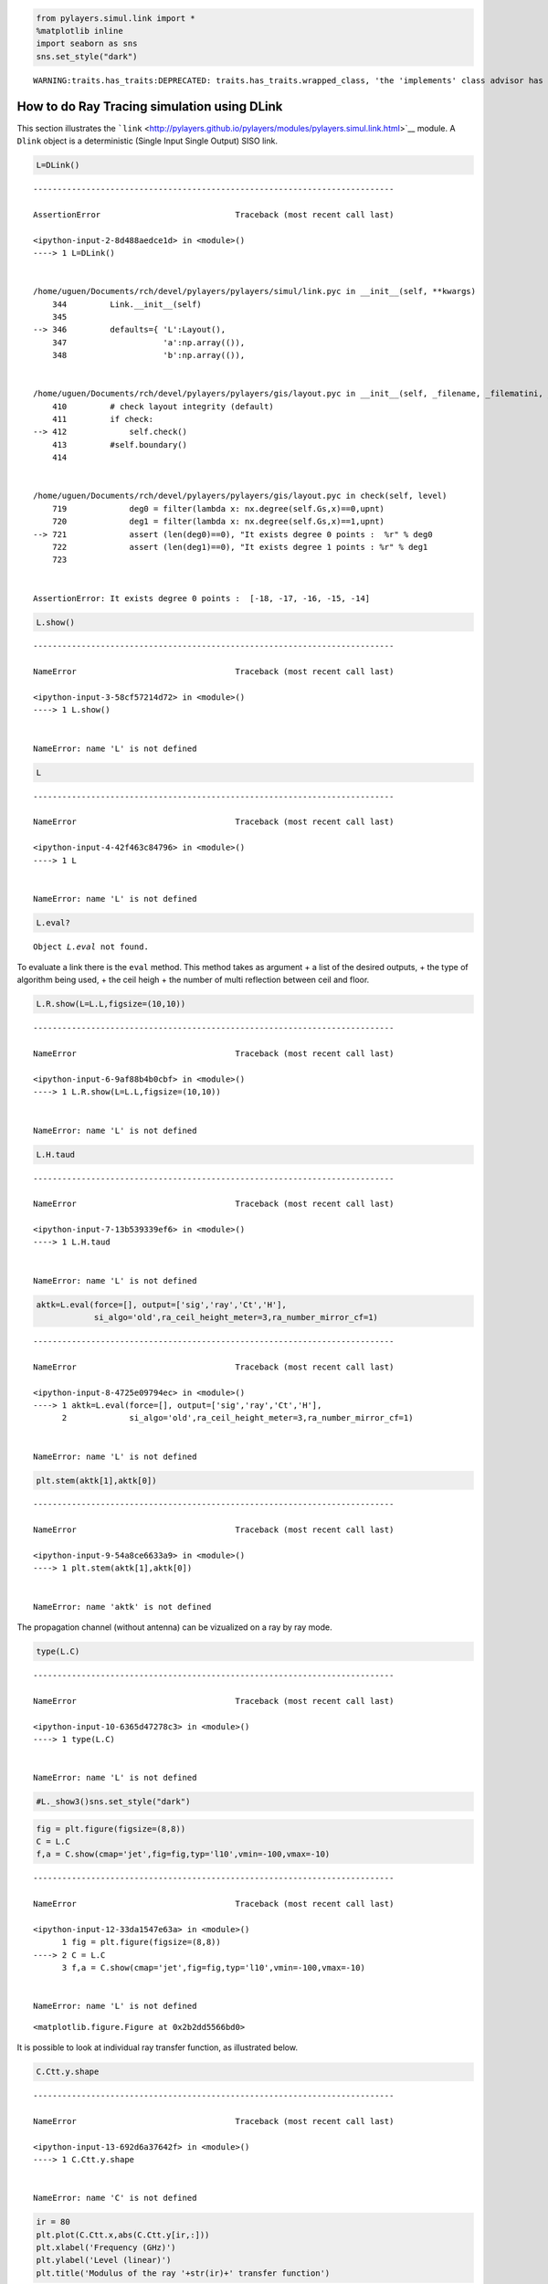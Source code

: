 
.. code:: python

    from pylayers.simul.link import *
    %matplotlib inline
    import seaborn as sns
    sns.set_style("dark")


.. parsed-literal::

    WARNING:traits.has_traits:DEPRECATED: traits.has_traits.wrapped_class, 'the 'implements' class advisor has been deprecated. Use the 'provides' class decorator.


How to do Ray Tracing simulation using DLink
============================================

This section illustrates the
```link`` <http://pylayers.github.io/pylayers/modules/pylayers.simul.link.html>`__
module. A ``Dlink`` object is a deterministic (Single Input Single
Output) SISO link.

.. code:: python

    L=DLink()


::


    ---------------------------------------------------------------------------

    AssertionError                            Traceback (most recent call last)

    <ipython-input-2-8d488aedce1d> in <module>()
    ----> 1 L=DLink()
    

    /home/uguen/Documents/rch/devel/pylayers/pylayers/simul/link.pyc in __init__(self, **kwargs)
        344         Link.__init__(self)
        345 
    --> 346         defaults={ 'L':Layout(),
        347                    'a':np.array(()),
        348                    'b':np.array(()),


    /home/uguen/Documents/rch/devel/pylayers/pylayers/gis/layout.pyc in __init__(self, _filename, _filematini, _fileslabini, _filefur, force, check)
        410         # check layout integrity (default)
        411         if check:
    --> 412             self.check()
        413         #self.boundary()
        414 


    /home/uguen/Documents/rch/devel/pylayers/pylayers/gis/layout.pyc in check(self, level)
        719             deg0 = filter(lambda x: nx.degree(self.Gs,x)==0,upnt)
        720             deg1 = filter(lambda x: nx.degree(self.Gs,x)==1,upnt)
    --> 721             assert (len(deg0)==0), "It exists degree 0 points :  %r" % deg0
        722             assert (len(deg1)==0), "It exists degree 1 points : %r" % deg1
        723 


    AssertionError: It exists degree 0 points :  [-18, -17, -16, -15, -14]


.. code:: python

    L.show()


::


    ---------------------------------------------------------------------------

    NameError                                 Traceback (most recent call last)

    <ipython-input-3-58cf57214d72> in <module>()
    ----> 1 L.show()
    

    NameError: name 'L' is not defined


.. code:: python

    L


::


    ---------------------------------------------------------------------------

    NameError                                 Traceback (most recent call last)

    <ipython-input-4-42f463c84796> in <module>()
    ----> 1 L
    

    NameError: name 'L' is not defined


.. code:: python

    L.eval?


.. parsed-literal::

    Object `L.eval` not found.


To evaluate a link there is the ``eval`` method. This method takes as
argument + a list of the desired outputs, + the type of algorithm being
used, + the ceil heigh + the number of multi reflection between ceil and
floor.

.. code:: python

    L.R.show(L=L.L,figsize=(10,10))


::


    ---------------------------------------------------------------------------

    NameError                                 Traceback (most recent call last)

    <ipython-input-6-9af88b4b0cbf> in <module>()
    ----> 1 L.R.show(L=L.L,figsize=(10,10))
    

    NameError: name 'L' is not defined


.. code:: python

    L.H.taud


::


    ---------------------------------------------------------------------------

    NameError                                 Traceback (most recent call last)

    <ipython-input-7-13b539339ef6> in <module>()
    ----> 1 L.H.taud
    

    NameError: name 'L' is not defined


.. code:: python

    aktk=L.eval(force=[], output=['sig','ray','Ct','H'],
                si_algo='old',ra_ceil_height_meter=3,ra_number_mirror_cf=1)


::


    ---------------------------------------------------------------------------

    NameError                                 Traceback (most recent call last)

    <ipython-input-8-4725e09794ec> in <module>()
    ----> 1 aktk=L.eval(force=[], output=['sig','ray','Ct','H'],
          2             si_algo='old',ra_ceil_height_meter=3,ra_number_mirror_cf=1)


    NameError: name 'L' is not defined


.. code:: python

    plt.stem(aktk[1],aktk[0])


::


    ---------------------------------------------------------------------------

    NameError                                 Traceback (most recent call last)

    <ipython-input-9-54a8ce6633a9> in <module>()
    ----> 1 plt.stem(aktk[1],aktk[0])
    

    NameError: name 'aktk' is not defined


The propagation channel (without antenna) can be vizualized on a ray by
ray mode.

.. code:: python

    type(L.C)


::


    ---------------------------------------------------------------------------

    NameError                                 Traceback (most recent call last)

    <ipython-input-10-6365d47278c3> in <module>()
    ----> 1 type(L.C)
    

    NameError: name 'L' is not defined


.. code:: python

    #L._show3()sns.set_style("dark")

.. code:: python

    fig = plt.figure(figsize=(8,8))
    C = L.C
    f,a = C.show(cmap='jet',fig=fig,typ='l10',vmin=-100,vmax=-10)


::


    ---------------------------------------------------------------------------

    NameError                                 Traceback (most recent call last)

    <ipython-input-12-33da1547e63a> in <module>()
          1 fig = plt.figure(figsize=(8,8))
    ----> 2 C = L.C
          3 f,a = C.show(cmap='jet',fig=fig,typ='l10',vmin=-100,vmax=-10)


    NameError: name 'L' is not defined



.. parsed-literal::

    <matplotlib.figure.Figure at 0x2b2dd5566bd0>


It is possible to look at individual ray transfer function, as
illustrated below.

.. code:: python

    C.Ctt.y.shape


::


    ---------------------------------------------------------------------------

    NameError                                 Traceback (most recent call last)

    <ipython-input-13-692d6a37642f> in <module>()
    ----> 1 C.Ctt.y.shape
    

    NameError: name 'C' is not defined


.. code:: python

    ir = 80
    plt.plot(C.Ctt.x,abs(C.Ctt.y[ir,:]))
    plt.xlabel('Frequency (GHz)')
    plt.ylabel('Level (linear)')
    plt.title('Modulus of the ray '+str(ir)+' transfer function')


::


    ---------------------------------------------------------------------------

    NameError                                 Traceback (most recent call last)

    <ipython-input-14-b982fe6f7874> in <module>()
          1 ir = 80
    ----> 2 plt.plot(C.Ctt.x,abs(C.Ctt.y[ir,:]))
          3 plt.xlabel('Frequency (GHz)')
          4 plt.ylabel('Level (linear)')
          5 plt.title('Modulus of the ray '+str(ir)+' transfer function')


    NameError: name 'C' is not defined


.. code:: python

    ir = 30
    plt.plot(C.Ctt.x,abs(C.Ctt.y[ir,:]))
    plt.xlabel('Frequency (GHz)')
    plt.ylabel('Level (linear)')
    plt.title('Modulus of the ray '+str(ir)+' transfer function')


::


    ---------------------------------------------------------------------------

    NameError                                 Traceback (most recent call last)

    <ipython-input-15-cc3e93bb836b> in <module>()
          1 ir = 30
    ----> 2 plt.plot(C.Ctt.x,abs(C.Ctt.y[ir,:]))
          3 plt.xlabel('Frequency (GHz)')
          4 plt.ylabel('Level (linear)')
          5 plt.title('Modulus of the ray '+str(ir)+' transfer function')


    NameError: name 'C' is not defined


In the link we also have the transmission channel accounting for the
effect of antennas and Friis factor. If the ray transfer function is
scaled with :math:`\frac{4\pi f}{c}`

.. code:: python

    plt.plot(L.H.x,L.H.y[0,:]*4*np.pi*L.H.x/0.3)


::


    ---------------------------------------------------------------------------

    NameError                                 Traceback (most recent call last)

    <ipython-input-16-68e484174013> in <module>()
    ----> 1 plt.plot(L.H.x,L.H.y[0,:]*4*np.pi*L.H.x/0.3)
    

    NameError: name 'L' is not defined


Notice that in this case the frequency

The infinite bandwidth channel impulse response is plotted below from
the extrated set :math:`\{\alpha_k,\tau_k\}`.

.. code:: python

    plt.stem(aktk[1],aktk[0])
    plt.title('Infinite bandwith Channel Impulse response')
    plt.xlabel('delay (ns)')
    plt.ylabel('amplitude (linear scale')


::


    ---------------------------------------------------------------------------

    NameError                                 Traceback (most recent call last)

    <ipython-input-17-fed48e39015b> in <module>()
    ----> 1 plt.stem(aktk[1],aktk[0])
          2 plt.title('Infinite bandwith Channel Impulse response')
          3 plt.xlabel('delay (ns)')
          4 plt.ylabel('amplitude (linear scale')


    NameError: name 'aktk' is not defined


.. code:: python

    import pylayers.simul.simulnet as sn
    import pylayers.simul.simultraj as st


::


    ---------------------------------------------------------------------------

    AssertionError                            Traceback (most recent call last)

    <ipython-input-18-f6ed6fa7963a> in <module>()
    ----> 1 import pylayers.simul.simulnet as sn
          2 import pylayers.simul.simultraj as st


    /home/uguen/Documents/rch/devel/pylayers/pylayers/simul/simulnet.py in <module>()
         62 import pylayers.util.pyutil as pyu
         63 
    ---> 64 from pylayers.network.network import Network, Node, PNetwork
         65 from pylayers.network.communication import Gcom
         66 from pylayers.network.show import ShowNet, ShowTable


    /home/uguen/Documents/rch/devel/pylayers/pylayers/network/network.py in <module>()
        151 #from PyLayers.Network.Node import Node
        152 import pylayers.util.pyutil as pyu
    --> 153 from pylayers.network.emsolver import EMSolver
        154 from pylayers.network.show import ShowNet,ShowTable
        155 #from pylayers.util.pymysqldb import Database


    /home/uguen/Documents/rch/devel/pylayers/pylayers/network/emsolver.py in <module>()
         42 
         43 
    ---> 44 class EMSolver(object):
         45     """ Invoque an electromagnetic solver
         46 


    /home/uguen/Documents/rch/devel/pylayers/pylayers/network/emsolver.py in EMSolver()
         71     """
         72 
    ---> 73     def __init__(self,L=Layout()):
         74 
         75         self.config  = ConfigParser.ConfigParser()


    /home/uguen/Documents/rch/devel/pylayers/pylayers/gis/layout.pyc in __init__(self, _filename, _filematini, _fileslabini, _filefur, force, check)
        410         # check layout integrity (default)
        411         if check:
    --> 412             self.check()
        413         #self.boundary()
        414 


    /home/uguen/Documents/rch/devel/pylayers/pylayers/gis/layout.pyc in check(self, level)
        719             deg0 = filter(lambda x: nx.degree(self.Gs,x)==0,upnt)
        720             deg1 = filter(lambda x: nx.degree(self.Gs,x)==1,upnt)
    --> 721             assert (len(deg0)==0), "It exists degree 0 points :  %r" % deg0
        722             assert (len(deg1)==0), "It exists degree 1 points : %r" % deg1
        723 


    AssertionError: It exists degree 0 points :  [-18, -17, -16, -15, -14]


.. code:: python

    S=sn.Simul()


::


    ---------------------------------------------------------------------------

    NameError                                 Traceback (most recent call last)

    <ipython-input-19-550d145b7b04> in <module>()
    ----> 1 S=sn.Simul()
    

    NameError: name 'sn' is not defined


.. code:: python

    S.L


::


    ---------------------------------------------------------------------------

    NameError                                 Traceback (most recent call last)

    <ipython-input-20-225e20c8deb9> in <module>()
    ----> 1 S.L
    

    NameError: name 'S' is not defined


.. code:: python

    S.runsimul()


::


    ---------------------------------------------------------------------------

    NameError                                 Traceback (most recent call last)

    <ipython-input-21-e96c93b86265> in <module>()
    ----> 1 S.runsimul()
    

    NameError: name 'S' is not defined


.. code:: python

    dB=True
    from pylayers.mobility.trajectory import *

A trajectories object is a list of trajectories. The loadh5 methods by
default loads the file '.h5' generated by
```Simulnet`` <http://pylayers.github.io/pylayers/modules/pylayers.simul.simulnet.html>`__.

.. code:: python

    T=Trajectories()
    T.loadh5()


::


    ---------------------------------------------------------------------------

    NameError                                 Traceback (most recent call last)

    <ipython-input-23-c93f9b6c2ae9> in <module>()
          1 T=Trajectories()
    ----> 2 T.loadh5()
    

    /home/uguen/Documents/rch/devel/pylayers/pylayers/mobility/trajectory.pyc in loadh5(self, _filename, append)
        143             fil = pd.HDFStore(filename)
        144         else:
    --> 145             raise NameError(filename + ' not found')
        146         if not append:
        147             [self.pop(0) for i in range(len(self))]


    NameError: /home/uguen/Bureau/P1/netsave/simulnet_TA-Office.h5 not found


.. code:: python

    T




.. parsed-literal::

    Issue in Trajectories. Are you sure any Trajectory is loaded ?



A SimulTraj object is derived from a trajectory calculated previously in
simulnet and a body agent description. The Simultraj object get the
trajectories from the ``simultaj.ini`` file.

.. code:: python

    St=st.Simul(verbose=False)


::


    ---------------------------------------------------------------------------

    NameError                                 Traceback (most recent call last)

    <ipython-input-25-ae27233a0375> in <module>()
    ----> 1 St=st.Simul(verbose=False)
    

    NameError: name 'st' is not defined


.. code:: python

    #St.run(t=list(np.arange(0,1,0.1)),OB=True,B2B=True,B2I=True)

.. code:: python

    #St.data

Information about the simulated network is obtained

.. code:: python

    St.N


::


    ---------------------------------------------------------------------------

    NameError                                 Traceback (most recent call last)

    <ipython-input-28-292f54c77c9f> in <module>()
    ----> 1 St.N
    

    NameError: name 'St' is not defined


.. code:: python

    #St._show3()

.. code:: python

    #St.data.head()

.. code:: python

    #ak,tk,ek=St._loadh5(2,'0_Alex','1_Alex','bluetooth-class2')

.. code:: python

    #stem(tk,ak)

